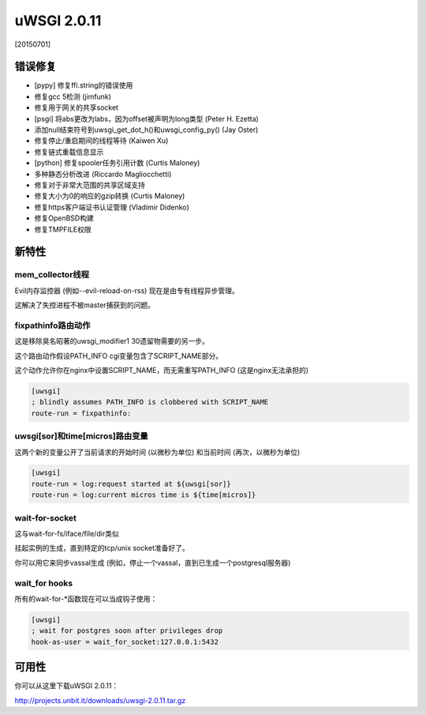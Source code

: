 uWSGI 2.0.11
============

[20150701]

错误修复
********

- [pypy] 修复ffi.string的错误使用
- 修复gcc 5检测 (jimfunk)
- 修复用于网关的共享socket
- [psgi] 将abs更改为labs，因为offset被声明为long类型 (Peter H. Ezetta)
- 添加null结束符号到uwsgi_get_dot_h()和uwsgi_config_py() (Jay Oster)
- 修复停止/重启期间的线程等待 (Kaiwen Xu)
- 修复链式重载信息显示
- [python] 修复spooler任务引用计数 (Curtis Maloney)
- 多种静态分析改进 (Riccardo Magliocchetti)
- 修复对于非常大范围的共享区域支持
- 修复大小为0的响应的gzip转换 (Curtis Maloney)
- 修复https客户端证书认证管理 (Vladimir Didenko)
- 修复OpenBSD构建
- 修复TMPFILE权限


新特性
************

mem_collector线程
^^^^^^^^^^^^^^^^^^^^^^^^

Evil内存监控器 (例如--evil-reload-on-rss) 现在是由专有线程异步管理。

这解决了失控进程不被master捕获到的问题。

fixpathinfo路由动作
^^^^^^^^^^^^^^^^^^^^^^^^^^

这是移除臭名昭著的uwsgi_modifier1 30遗留物需要的另一步。

这个路由动作假设PATH_INFO cgi变量包含了SCRIPT_NAME部分。

这个动作允许你在nginx中设置SCRIPT_NAME，而无需重写PATH_INFO (这是nginx无法承担的)

.. code-block:: ini

   [uwsgi]
   ; blindly assumes PATH_INFO is clobbered with SCRIPT_NAME
   route-run = fixpathinfo:

uwsgi[sor]和time[micros]路由变量
^^^^^^^^^^^^^^^^^^^^^^^^^^^^^^^^^^^^^^^^

这两个新的变量公开了当前请求的开始时间 (以微秒为单位) 和当前时间 (再次，以微秒为单位)

.. code-block:: ini

   [uwsgi]
   route-run = log:request started at ${uwsgi[sor]}
   route-run = log:current micros time is ${time[micros]}

wait-for-socket
^^^^^^^^^^^^^^^

这与wait-for-fs/iface/file/dir类似

挂起实例的生成，直到特定的tcp/unix socket准备好了。

你可以用它来同步vassal生成 (例如，停止一个vassal，直到已生成一个postgresql服务器)

wait_for hooks
^^^^^^^^^^^^^^

所有的wait-for-*函数现在可以当成钩子使用：

.. code-block:: ini

   [uwsgi]
   ; wait for postgres soon after privileges drop
   hook-as-user = wait_for_socket:127.0.0.1:5432

可用性
************

你可以从这里下载uWSGI 2.0.11：

http://projects.unbit.it/downloads/uwsgi-2.0.11.tar.gz
